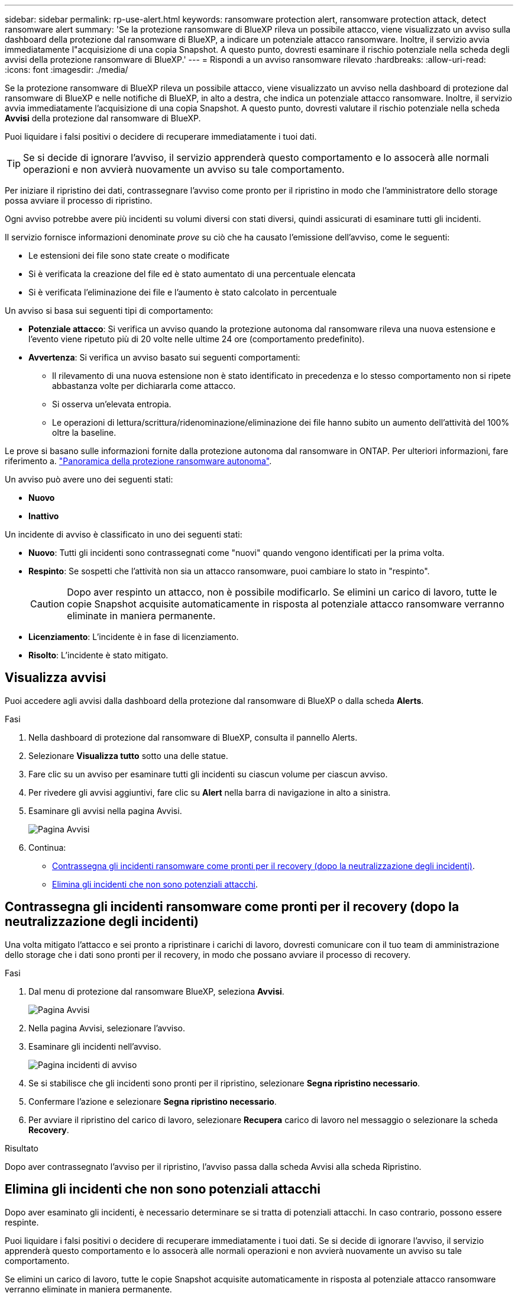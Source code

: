---
sidebar: sidebar 
permalink: rp-use-alert.html 
keywords: ransomware protection alert, ransomware protection attack, detect ransomware alert 
summary: 'Se la protezione ransomware di BlueXP rileva un possibile attacco, viene visualizzato un avviso sulla dashboard della protezione dal ransomware di BlueXP, a indicare un potenziale attacco ransomware. Inoltre, il servizio avvia immediatamente l"acquisizione di una copia Snapshot. A questo punto, dovresti esaminare il rischio potenziale nella scheda degli avvisi della protezione ransomware di BlueXP.' 
---
= Rispondi a un avviso ransomware rilevato
:hardbreaks:
:allow-uri-read: 
:icons: font
:imagesdir: ./media/


[role="lead"]
Se la protezione ransomware di BlueXP rileva un possibile attacco, viene visualizzato un avviso nella dashboard di protezione dal ransomware di BlueXP e nelle notifiche di BlueXP, in alto a destra, che indica un potenziale attacco ransomware. Inoltre, il servizio avvia immediatamente l'acquisizione di una copia Snapshot. A questo punto, dovresti valutare il rischio potenziale nella scheda *Avvisi* della protezione dal ransomware di BlueXP.

Puoi liquidare i falsi positivi o decidere di recuperare immediatamente i tuoi dati.


TIP: Se si decide di ignorare l'avviso, il servizio apprenderà questo comportamento e lo assocerà alle normali operazioni e non avvierà nuovamente un avviso su tale comportamento.

Per iniziare il ripristino dei dati, contrassegnare l'avviso come pronto per il ripristino in modo che l'amministratore dello storage possa avviare il processo di ripristino.

Ogni avviso potrebbe avere più incidenti su volumi diversi con stati diversi, quindi assicurati di esaminare tutti gli incidenti.

Il servizio fornisce informazioni denominate _prove_ su ciò che ha causato l'emissione dell'avviso, come le seguenti:

* Le estensioni dei file sono state create o modificate
* Si è verificata la creazione del file ed è stato aumentato di una percentuale elencata
* Si è verificata l'eliminazione dei file e l'aumento è stato calcolato in percentuale


Un avviso si basa sui seguenti tipi di comportamento:

* *Potenziale attacco*: Si verifica un avviso quando la protezione autonoma dal ransomware rileva una nuova estensione e l'evento viene ripetuto più di 20 volte nelle ultime 24 ore (comportamento predefinito).
* *Avvertenza*: Si verifica un avviso basato sui seguenti comportamenti:
+
** Il rilevamento di una nuova estensione non è stato identificato in precedenza e lo stesso comportamento non si ripete abbastanza volte per dichiararla come attacco.
** Si osserva un'elevata entropia.
** Le operazioni di lettura/scrittura/ridenominazione/eliminazione dei file hanno subito un aumento dell'attività del 100% oltre la baseline.




Le prove si basano sulle informazioni fornite dalla protezione autonoma dal ransomware in ONTAP. Per ulteriori informazioni, fare riferimento a. https://docs.netapp.com/us-en/ontap/anti-ransomware/index.html["Panoramica della protezione ransomware autonoma"^].

Un avviso può avere uno dei seguenti stati:

* *Nuovo*
* *Inattivo*


Un incidente di avviso è classificato in uno dei seguenti stati:

* *Nuovo*: Tutti gli incidenti sono contrassegnati come "nuovi" quando vengono identificati per la prima volta.
* *Respinto*: Se sospetti che l'attività non sia un attacco ransomware, puoi cambiare lo stato in "respinto".
+

CAUTION: Dopo aver respinto un attacco, non è possibile modificarlo. Se elimini un carico di lavoro, tutte le copie Snapshot acquisite automaticamente in risposta al potenziale attacco ransomware verranno eliminate in maniera permanente.

* *Licenziamento*: L'incidente è in fase di licenziamento.
* *Risolto*: L'incidente è stato mitigato.




== Visualizza avvisi

Puoi accedere agli avvisi dalla dashboard della protezione dal ransomware di BlueXP o dalla scheda *Alerts*.

.Fasi
. Nella dashboard di protezione dal ransomware di BlueXP, consulta il pannello Alerts.
. Selezionare *Visualizza tutto* sotto una delle statue.
. Fare clic su un avviso per esaminare tutti gli incidenti su ciascun volume per ciascun avviso.
. Per rivedere gli avvisi aggiuntivi, fare clic su *Alert* nella barra di navigazione in alto a sinistra.
. Esaminare gli avvisi nella pagina Avvisi.
+
image:screen-alerts.png["Pagina Avvisi"]

. Continua:
+
** <<Contrassegna gli incidenti ransomware come pronti per il recovery (dopo la neutralizzazione degli incidenti)>>.
** <<Elimina gli incidenti che non sono potenziali attacchi>>.






== Contrassegna gli incidenti ransomware come pronti per il recovery (dopo la neutralizzazione degli incidenti)

Una volta mitigato l'attacco e sei pronto a ripristinare i carichi di lavoro, dovresti comunicare con il tuo team di amministrazione dello storage che i dati sono pronti per il recovery, in modo che possano avviare il processo di recovery.

.Fasi
. Dal menu di protezione dal ransomware BlueXP, seleziona *Avvisi*.
+
image:screen-alerts.png["Pagina Avvisi"]

. Nella pagina Avvisi, selezionare l'avviso.
. Esaminare gli incidenti nell'avviso.
+
image:screen-alerts-incidents2.png["Pagina incidenti di avviso"]

. Se si stabilisce che gli incidenti sono pronti per il ripristino, selezionare *Segna ripristino necessario*.
. Confermare l'azione e selezionare *Segna ripristino necessario*.
. Per avviare il ripristino del carico di lavoro, selezionare *Recupera* carico di lavoro nel messaggio o selezionare la scheda *Recovery*.


.Risultato
Dopo aver contrassegnato l'avviso per il ripristino, l'avviso passa dalla scheda Avvisi alla scheda Ripristino.



== Elimina gli incidenti che non sono potenziali attacchi

Dopo aver esaminato gli incidenti, è necessario determinare se si tratta di potenziali attacchi. In caso contrario, possono essere respinte.

Puoi liquidare i falsi positivi o decidere di recuperare immediatamente i tuoi dati. Se si decide di ignorare l'avviso, il servizio apprenderà questo comportamento e lo assocerà alle normali operazioni e non avvierà nuovamente un avviso su tale comportamento.

Se elimini un carico di lavoro, tutte le copie Snapshot acquisite automaticamente in risposta al potenziale attacco ransomware verranno eliminate in maniera permanente.


CAUTION: Se si ignora un avviso, non è possibile ripristinare lo stato in qualsiasi altro stato e non è possibile annullare la modifica.

.Fasi
. Dal menu di protezione dal ransomware BlueXP, seleziona *Avvisi*.
+
image:screen-alerts.png["Pagina Avvisi"]

. Nella pagina Avvisi, selezionare l'avviso.
+
image:screen-alerts-incidents2.png["Pagina incidenti di avviso"]

. Selezionare uno o più incidenti. In alternativa, selezionare tutti gli incidenti selezionando la casella ID incidente nella parte superiore sinistra della tabella.
. Se si stabilisce che l'incidente non è una minaccia, eliminarlo come falso positivo:
+
** Se è stato selezionato un incidente, selezionare *azioni* … A destra, selezionare *Modifica stato*.
** Se sono stati selezionati più incidenti, selezionare il pulsante *Modifica stato* sopra la tabella.
+
image:screen-alerts-status-edit.png["Pagina Stato modifica avviso"]



. Nella casella Modifica stato, selezionare lo stato *"respinto"*.
+
Vengono visualizzate ulteriori informazioni sul carico di lavoro e sulle copie Snapshot che verranno eliminate.

. Selezionare *Salva*.
+
Lo stato dell'incidente o degli incidenti diventa "respinto".





== Consente di visualizzare un elenco dei file interessati

Prima di ripristinare un workload dell'applicazione a livello di file, è possibile visualizzare un elenco di file interessati. È possibile accedere alla pagina Avvisi per scaricare un elenco di file interessati. Quindi, utilizzare la pagina di ripristino per caricare l'elenco e scegliere i file da ripristinare.

.Fasi
Utilizzare la pagina Avvisi per recuperare l'elenco dei file interessati.


TIP: Se un volume presenta più avvisi, potrebbe essere necessario scaricare l'elenco CSV dei file interessati per ciascun avviso.

. Dal menu di protezione dal ransomware BlueXP, seleziona *Avvisi*.
. Nella pagina Avvisi, ordinare i risultati per carico di lavoro per visualizzare gli avvisi per il carico di lavoro dell'applicazione che si desidera ripristinare.
. Dall'elenco degli avvisi per il carico di lavoro, selezionare un avviso.
. Per tale avviso, selezionare un singolo incidente.
+
image:screen-alerts-incidents-impacted-files.png["elenco dei file interessati per un avviso specifico"]

. Per quell'incidente, selezionare l'icona di download e scaricare l'elenco dei file interessati in formato CSV.


